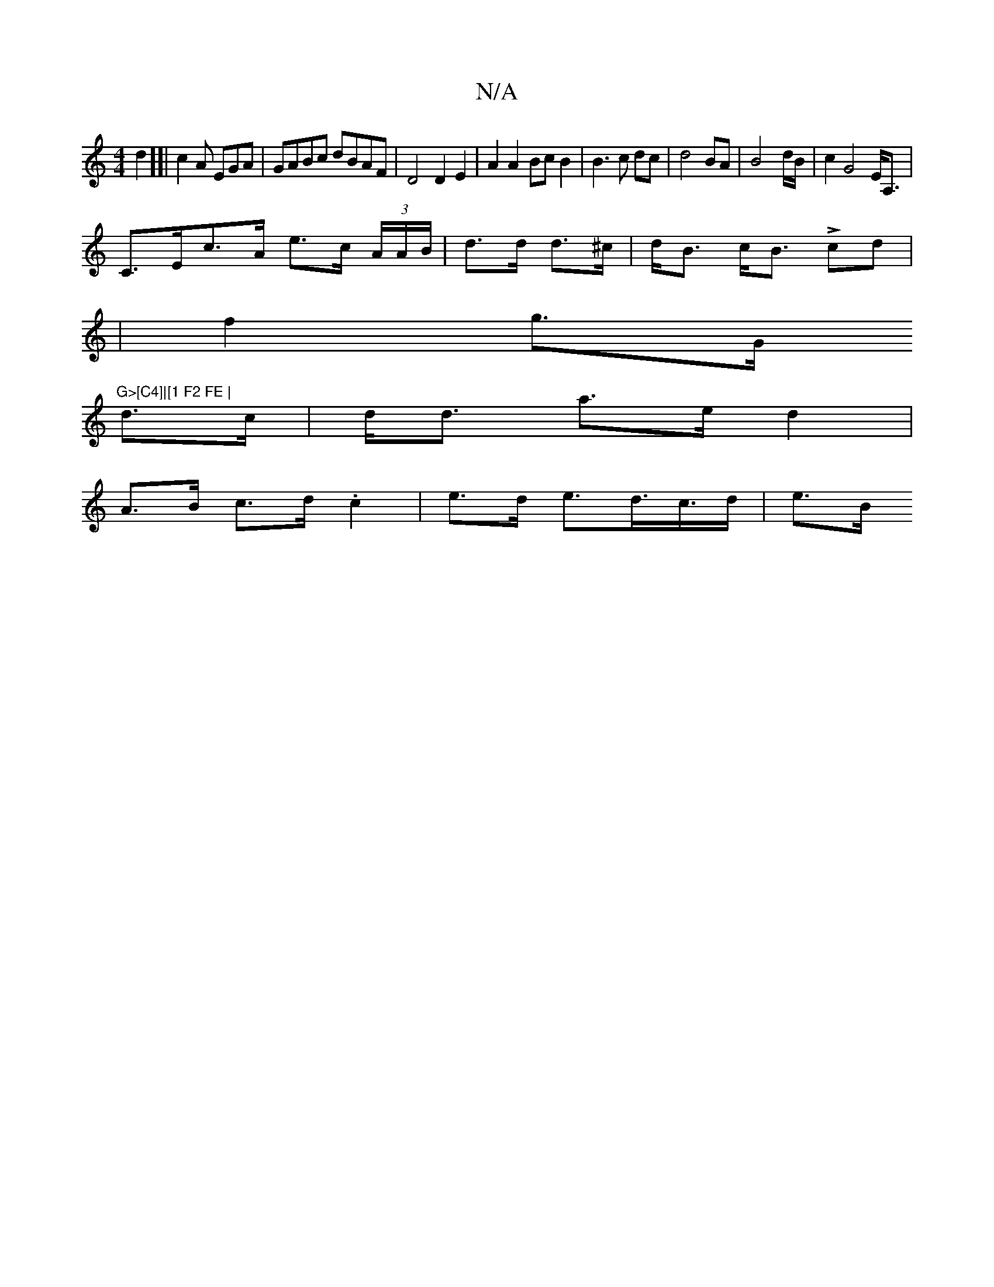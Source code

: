 X:1
T:N/A
M:4/4
R:N/A
K:Cmajor
d2][|c2A EGA | GABc dBAF|D4 D2E2|A2 A2 Bc B2|B3c dc|d4 BA|B4-d/B/ | c2 G4 E<A,|
C>Ec>A e>c (3A/A/B/|d>d d>^c | d<B c<B Lcd|
|f2 g>G "G>[C4]|[1 F2 FE |
d>c| d<d a>e d2 |
A>B c>d .c2 | e>d e>d>c>d | e>B